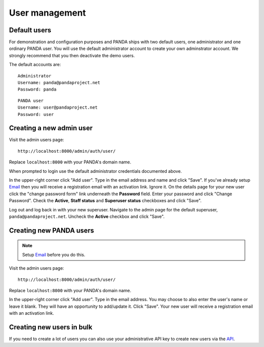 ===============
User management
===============

Default users
=============

For demonstration and configuration purposes and PANDA ships with two default users, one administrator and one ordinary PANDA user. You will use the default administrator account to create your own adminstrator account. We strongly recommend that you then deactivate the demo users.

The default accounts are::

    Administrator
    Username: panda@pandaproject.net
    Password: panda

::

    PANDA user
    Username: user@pandaproject.net
    Password: user

Creating a new admin user
=========================

Visit the admin users page::

    http://localhost:8000/admin/auth/user/

Replace ``localhost:8000`` with your PANDA's domain name.

When prompted to login use the default administrator credentials documented above.

In the upper-right corner click "Add user". Type in the email address and name and click "Save". If you've already setup `Email <email.html>`_ then you will receive a registration email with an activation link. Ignore it. On the details page for your new user click the "change password form" link underneath the **Password** field. Enter your password and click "Change Password". Check the **Active**, **Staff status** and **Superuser status** checkboxes and click "Save".

Log out and log back in with your new superuser. Navigate to the admin page for the default superuser, ``panda@pandaproject.net``. Uncheck the **Active** checkbox and click "Save".

Creating new PANDA users
========================

.. note::

    Setup `Email <email.html>`_ before you do this.

Visit the admin users page::

    http://localhost:8000/admin/auth/user/

Replace ``localhost:8000`` with your PANDA's domain name.

In the upper-right corner click "Add user". Type in the email address. You may choose to also enter the user's name or leave it blank. They will have an opportunity to add/update it. Click "Save". Your new user will receive a registration email with an activation link.

Creating new users in bulk
==========================

If you need to create a lot of users you can also use your administrative API key to create new users via the `API <api.rst>`_.

